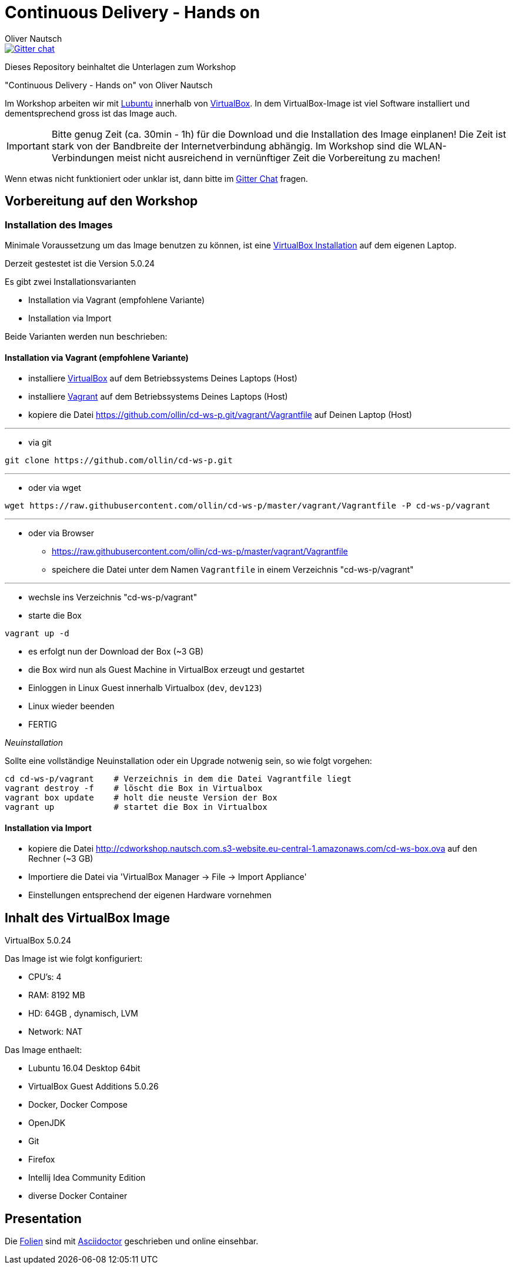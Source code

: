 # Continuous Delivery - Hands on
:author:    Oliver Nautsch

image::https://badges.gitter.im/ollin/cd-ws-p.png["Gitter chat", float="right", link="https://gitter.im/ollin/cd-ws-p"]

Dieses Repository beinhaltet die Unterlagen zum Workshop

"Continuous Delivery - Hands on" von Oliver Nautsch

Im Workshop arbeiten wir mit http://lubuntu.net/[Lubuntu] innerhalb von https://www.virtualbox.org/[VirtualBox]. In dem
VirtualBox-Image ist viel Software installiert und dementsprechend gross ist das Image auch.

[IMPORTANT]
Bitte genug Zeit (ca. 30min - 1h) für die Download und die Installation des Image einplanen!
Die Zeit ist stark von der Bandbreite der Internetverbindung abhängig. Im Workshop sind die WLAN-Verbindungen
meist nicht ausreichend in vernünftiger Zeit die Vorbereitung zu machen!

Wenn etwas nicht funktioniert oder unklar ist, dann bitte im https://gitter.im/ollin/cd-ws-p[Gitter Chat] fragen.

== Vorbereitung auf den Workshop
=== Installation des Images

Minimale Voraussetzung um das Image benutzen zu können, ist eine
https://www.virtualbox.org/wiki/Downloads[VirtualBox Installation] auf dem eigenen Laptop.

Derzeit gestestet ist die Version 5.0.24

Es gibt zwei Installationsvarianten

* Installation via Vagrant (empfohlene Variante)
* Installation via Import

Beide Varianten werden nun beschrieben:

==== Installation via Vagrant (empfohlene Variante)

* installiere https://www.virtualbox.org/wiki/Downloads[VirtualBox] auf dem Betriebssystems Deines Laptops (Host)
* installiere http://www.vagrantup.com/downloads.html[Vagrant] auf dem Betriebssystems Deines Laptops (Host)
* kopiere die Datei https://github.com/ollin/cd-ws-p.git/vagrant/Vagrantfile auf Deinen Laptop (Host)

'''

* via git

[listing]
....
git clone https://github.com/ollin/cd-ws-p.git
....

'''

* oder via wget

[source, bash]
----
wget https://raw.githubusercontent.com/ollin/cd-ws-p/master/vagrant/Vagrantfile -P cd-ws-p/vagrant
----

'''

* oder via Browser
** https://raw.githubusercontent.com/ollin/cd-ws-p/master/vagrant/Vagrantfile
** speichere die Datei unter dem Namen `Vagrantfile` in einem Verzeichnis "cd-ws-p/vagrant"

'''

- wechsle ins Verzeichnis "cd-ws-p/vagrant"
- starte die Box

[source, bash]
----
vagrant up -d
----
** es erfolgt nun der Download der Box (~3 GB)
** die Box wird nun als Guest Machine in VirtualBox erzeugt und gestartet
** Einloggen in Linux Guest innerhalb Virtualbox (`dev`, `dev123`)
** Linux wieder beenden
** FERTIG

_Neuinstallation_

Sollte eine vollständige Neuinstallation oder ein Upgrade notwenig sein, so wie folgt vorgehen:

[source, bash]
----
cd cd-ws-p/vagrant    # Verzeichnis in dem die Datei Vagrantfile liegt
vagrant destroy -f    # löscht die Box in Virtualbox
vagrant box update    # holt die neuste Version der Box
vagrant up            # startet die Box in Virtualbox
----



==== Installation via Import

* kopiere die Datei http://cdworkshop.nautsch.com.s3-website.eu-central-1.amazonaws.com/cd-ws-box.ova
  auf den Rechner (~3 GB)
* Importiere die Datei via 'VirtualBox Manager -> File -> Import Appliance'
* Einstellungen entsprechend der eigenen Hardware vornehmen

== Inhalt des VirtualBox Image

VirtualBox 5.0.24

Das Image ist wie folgt konfiguriert:

- CPU's:    4
- RAM:      8192 MB
- HD:       64GB , dynamisch, LVM
- Network:  NAT

Das Image enthaelt:

- Lubuntu 16.04 Desktop 64bit
- VirtualBox Guest Additions 5.0.26

- Docker, Docker Compose
- OpenJDK
- Git
- Firefox
- Intellij Idea Community Edition

- diverse Docker Container

== Presentation

Die link:./presentation/src/docs/asciidoc/presentation.adoc[Folien] sind mit
http://asciidoctor.org/[Asciidoctor] geschrieben und online einsehbar.





